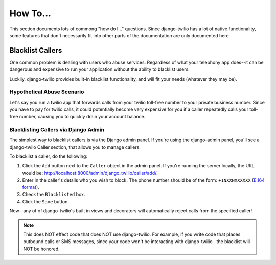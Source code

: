 =========
How To...
=========

This section documents lots of commong "how do I..." questions. Since
django-twilio has a lot of native functionality, some features that don't
necessarily fit into other parts of the documentation are only documented here.

Blacklist Callers
*****************

One common problem is dealing with users who abuse services. Regardless of what
your telephony app does--it can be dangerous and expensive to run your
application without the ability to blacklist users.

Luckily, django-twilio provides built-in blacklist functionality, and will fit
your needs (whatever they may be).

Hypothetical Abuse Scenario
===========================

Let's say you run a twilio app that forwards calls from your twilio toll-free
number to your private business number. Since you have to pay for twilio calls,
it could potentially become very expensive for you if a caller repeatedly calls
your toll-free number, causing you to quickly drain your account balance.

Blacklisting Callers via Django Admin
=====================================

The simplest way to blacklist callers is via the Django admin panel. If you're
using the django-admin panel, you'll see a django-twilo Caller section, that
allows you to manage callers.

To blacklist a caller, do the following:

1. Click the ``Add`` button next to the ``Caller`` object in the admin panel.
   If you're running the server locally, the URL would be:
   http://localhost:8000/admin/django_twilio/caller/add/.
2. Enter in the caller's details who you wish to block. The phone number should
   be of the form: ``+1NXXNXXXXXX`` (`E.164 format
   <http://en.wikipedia.org/wiki/E.164>`_).
3. Check the ``Blacklisted`` box.
4. Click the ``Save`` button.

Now--any of of django-twilio's built in views and decorators will automatically
reject calls from the specified caller!

.. note::
   This does NOT effect code that does NOT use django-twilio. For example, if
   you write code that places outbound calls or SMS messages, since your code
   won't be interacting with django-twilio--the blacklist will NOT be honored.
